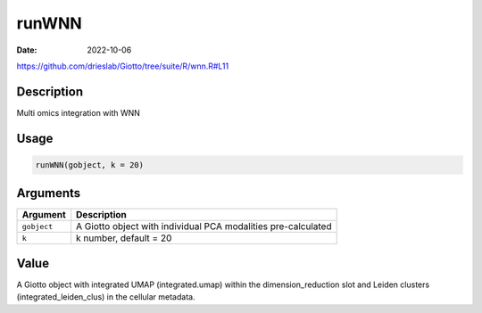 ======
runWNN
======

:Date: 2022-10-06

https://github.com/drieslab/Giotto/tree/suite/R/wnn.R#L11


Description
===========

Multi omics integration with WNN

Usage
=====

.. code:: r

   runWNN(gobject, k = 20)

Arguments
=========

+-------------------------------+--------------------------------------+
| Argument                      | Description                          |
+===============================+======================================+
| ``gobject``                   | A Giotto object with individual PCA  |
|                               | modalities pre-calculated            |
+-------------------------------+--------------------------------------+
| ``k``                         | k number, default = 20               |
+-------------------------------+--------------------------------------+

Value
=====

A Giotto object with integrated UMAP (integrated.umap) within the
dimension_reduction slot and Leiden clusters (integrated_leiden_clus) in
the cellular metadata.
